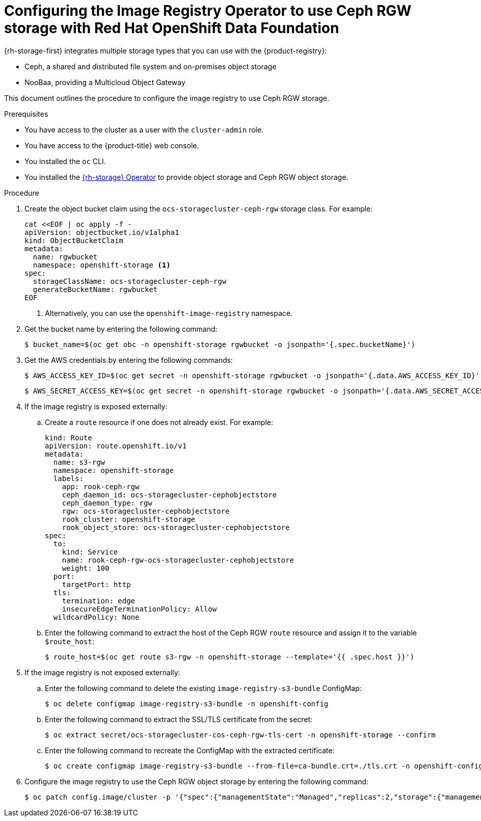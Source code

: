 // Module included in the following assemblies:
//
// * registry/configuring_registry_storage/configuring-registry-storage-vsphere.adoc
//
// * registry/configuring_registry_storage/configuring-registry-storage-baremetal.adoc
//
// * registry/configuring_registry_storage/Configuring-the-registry-for-rhodf.adoc

:_mod-docs-content-type: PROCEDURE
[id="registry-configuring-registry-storage-rhodf-cephrgw_{context}"]
= Configuring the Image Registry Operator to use Ceph RGW storage with Red Hat OpenShift Data Foundation

{rh-storage-first} integrates multiple storage types that you can use with the {product-registry}:

* Ceph, a shared and distributed file system and on-premises object storage
* NooBaa, providing a Multicloud Object Gateway

This document outlines the procedure to configure the image registry to use Ceph RGW storage.


.Prerequisites

* You have access to the cluster as a user with the `cluster-admin` role.
* You have access to the {product-title} web console.
* You installed the `oc` CLI.
* You installed the link:https://access.redhat.com/documentation/en-us/red_hat_openshift_data_foundation/4.10[{rh-storage} Operator] to provide object storage and Ceph RGW object storage.

.Procedure

. Create the object bucket claim using the `ocs-storagecluster-ceph-rgw` storage class. For example:
+
[source,terminal]
----
cat <<EOF | oc apply -f -
apiVersion: objectbucket.io/v1alpha1
kind: ObjectBucketClaim
metadata:
  name: rgwbucket
  namespace: openshift-storage <1>
spec:
  storageClassName: ocs-storagecluster-ceph-rgw
  generateBucketName: rgwbucket
EOF
----
<1> Alternatively, you can use the `openshift-image-registry` namespace.

. Get the bucket name by entering the following command:
+
[source,terminal]
----
$ bucket_name=$(oc get obc -n openshift-storage rgwbucket -o jsonpath='{.spec.bucketName}')
----

. Get the AWS credentials by entering the following commands:
+
[source,terminal]
----
$ AWS_ACCESS_KEY_ID=$(oc get secret -n openshift-storage rgwbucket -o jsonpath='{.data.AWS_ACCESS_KEY_ID}' | base64 --decode)
----
+
[source,terminal]
----
$ AWS_SECRET_ACCESS_KEY=$(oc get secret -n openshift-storage rgwbucket -o jsonpath='{.data.AWS_SECRET_ACCESS_KEY}' | base64 --decode)
----

. If the image registry is exposed externally:

.. Create a `route` resource if one does not already exist. For example:
+
[source,yaml]
----
kind: Route
apiVersion: route.openshift.io/v1
metadata:
  name: s3-rgw
  namespace: openshift-storage
  labels:
    app: rook-ceph-rgw
    ceph_daemon_id: ocs-storagecluster-cephobjectstore
    ceph_daemon_type: rgw
    rgw: ocs-storagecluster-cephobjectstore
    rook_cluster: openshift-storage
    rook_object_store: ocs-storagecluster-cephobjectstore
spec:
  to:
    kind: Service
    name: rook-ceph-rgw-ocs-storagecluster-cephobjectstore
    weight: 100
  port:
    targetPort: http
  tls:
    termination: edge
    insecureEdgeTerminationPolicy: Allow
  wildcardPolicy: None
----

.. Enter the following command to extract the host of the Ceph RGW `route` resource and assign it to the variable `$route_host`:
+
[source,terminal]
----
$ route_host=$(oc get route s3-rgw -n openshift-storage --template='{{ .spec.host }}')
----

. If the image registry is not exposed externally:

.. Enter the following command to delete the existing `image-registry-s3-bundle` ConfigMap:
+
[source,terminal]
----
$ oc delete configmap image-registry-s3-bundle -n openshift-config
----

.. Enter the following command to extract the SSL/TLS certificate from the secret:
+
[source,terminal]
----
$ oc extract secret/ocs-storagecluster-cos-ceph-rgw-tls-cert -n openshift-storage --confirm
----

.. Enter the following command to recreate the ConfigMap with the extracted certificate:
+
[source,terminal]
----
$ oc create configmap image-registry-s3-bundle --from-file=ca-bundle.crt=./tls.crt -n openshift-config
----

. Configure the image registry to use the Ceph RGW object storage by entering the following command:
+
[source,terminal]
----
$ oc patch config.image/cluster -p '{"spec":{"managementState":"Managed","replicas":2,"storage":{"managementState":"Unmanaged","s3":{"bucket":'\"${bucket_name}\"',"region":"us-east-1","regionEndpoint":'\"https://${route_host}\"',"virtualHostedStyle":false,"encrypt":false,"trustedCA":{"name":"image-registry-s3-bundle"}}}}}' --type=merge
----
